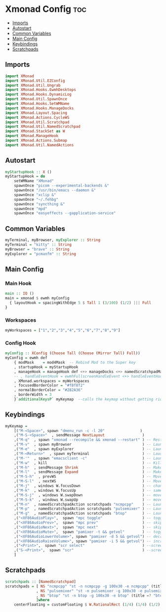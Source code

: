 #+PROPERTY: header-args :tangle xmonad.hs
* Xmonad Config    :toc:
  - [[#imports][Imports]]
  - [[#autostart][Autostart]]
  - [[#common-variables][Common Variables]]
  - [[#main-config][Main Config]]
  - [[#keybindings][Keybindings]]
  - [[#scratchpads][Scratchpads]]

** Imports
#+begin_src haskell
import XMonad
import XMonad.Util.EZConfig
import XMonad.Util.Ungrab
import XMonad.Hooks.EwmhDesktops
import XMonad.Hooks.DynamicLog
import XMonad.Util.SpawnOnce
import XMonad.Hooks.SetWMName
import XMonad.Hooks.ManageDocks
import XMonad.Layout.Spacing
import XMonad.Actions.CycleWS
import XMonad.Util.Scratchpad
import XMonad.Util.NamedScratchpad
import XMonad.StackSet as W
import XMonad.ManageHook
import XMonad.Actions.Submap
import XMonad.Util.NamedActions
#+end_src

** Autostart
#+begin_src haskell 
myStartupHook :: X ()
myStartupHook = do 
    setWMName "XMonad"
    spawnOnce "picom --experimental-backends &"
    spawnOnce "/usr/bin/emacs --daemon &"
    spawnOnce "xclip &"
    spawnOnce "~/.fehbg"
    spawnOnce "syncthing &"
    spawnOnce "mpd"
    spawnOnce "easyeffects --gapplication-service"
#+end_src


** Common Variables
#+begin_src haskell
myTerminal, myBrowser, myExplorer :: String
myTerminal = "kitty" :: String
myBrowser = "brave" :: String
myExplorer = "pcmanfm" :: String
#+end_src

** Main Config
*** Main Hook
#+begin_src haskell
main :: IO ()
main = xmonad $ ewmh myConfig
  { layoutHook = spacingWithEdge 5 $ Tall 1 (3/100) (1/2) ||| Full
}
#+end_src


*** Workspaces
#+begin_src haskell
myWorkspaces = ["1","2","3","4","5","6","7","8","9"]
#+end_src

*** Config Hook
#+begin_src haskell
myConfig :: XConfig (Choose Tall (Choose (Mirror Tall) Full))
myConfig = ewmh def
    { modMask    = mod4Mask  -- Rebind Mod to the Super key
    , startupHook = myStartupHook
    , manageHook = manageHook def <+> manageDocks <+> namedScratchpadManageHook scratchpads
    -- , handleEventHook = ewmhFullscreenHandleEvent <+> handleEventHook def
    , XMonad.workspaces = myWorkspaces
    , focusedBorderColor = "#f8f8f2"
    , normalBorderColor = "#282A36"
    , borderWidth = 3
    }`additionalKeysP` myKeymap  --calls the keymap without getting rid of the defaults cause i don't wont to reconfigure everything
#+end_src

** Keybindings
#+begin_src haskell
myKeymap =
    [("M-<Space>", spawn "dmenu_run -c -l 20"	             )
    ,("M-S-<Space>"  , sendMessage NextLayout                 )
    ,("M-q"  , spawn "xmonad --recompile && xmonad --restart" ) -- Restart Xmonad
    ,("M-v"  , spawn myBrowser                                ) -- Launches Web Browser
    ,("M-e"  , spawn myExplorer                               ) -- Launches File Explorer
    ,("M-<Return>"  , spawn myTerminal                        ) -- Lauches Terminal
    ,("M-'"  , spawn "emacsclient -c"                         ) -- Launches Emacs Client
    ,("M-w"  , kill			                                  ) -- Kills Window
    ,("M-h"  , sendMessage Shrink		                      ) -- Makes window smaller
    ,("M-l"  , sendMessage Expand		                      ) -- Makes it Bigger
    ,("M-S-h"  , prevWS		                                  ) -- Move to previous workspace (ie from 2 to 1)
    ,("M-S-l"  , nextWS		                                  ) -- Move to previous workspace (ie from 2 to 1)
    ,("M-j"  , windows W.focusDown		                      ) -- change window focus
    ,("M-k"  , windows W.focusUp		                      ) -- same thing different direction
    ,("M-S-j"  , windows W.swapDown		                      ) -- move window in layout/stack
    ,("M-S-k"  , windows W.swapUp		                      ) -- move in the other direction
    ,("M-n"  , namedScratchpadAction scratchpads "ncmpcpp"    ) -- Launches a scratchpad of my favourite music player N Curses Music Player Client ++
    ,("M-p"  , namedScratchpadAction scratchpads "pulsemixer" ) -- Launches scratchpad of pulsemixer to make quick and easy audio changes
    ,("M-g"  , namedScratchpadAction scratchpads "btop"       ) -- Launches scratchpad of btop to quickly see whats happening and kill processess
    ,("<XF86AudioPlay>",  spawn "mpc toggle"                  ) -- toggle play/pause mpd
    ,("<XF86AudioPrev>",  spawn "mpc prev"                    ) -- skip to previous song mpd
    ,("<XF86AudioNext>",  spawn "mpc next"                    ) -- skip to next song mpd
    ,("<XF86AudioMute>",  spawn "pamixer -t && getvol"        ) -- toggle mute
    ,("<XF86AudioLowerVolume>", spawn "pamixer -d 5 && getvol") -- decrease volume by 5%
    ,("<XF86AudioRaiseVolume>", spawn "pamixer -i 5 && getvol") -- increase volume by 5%
    ,("<Print>",  spawn "scr select"                          ) --screenshot selection with scrot script
    ,("S-<Print>",  spawn "scr"                               ) --screenshot of whole screen with scrot script
    ]
#+end_src

** Scratchpads
#+begin_src haskell
scratchpads :: [NamedScratchpad]
scratchpads = [ NS "ncmpcpp" "st -n ncmpcpp -g 100x30 -e ncmpcpp" (title =? "ncmpcpp") centerFloating
              , NS "pulsemixer" "st -n pulsemixer -g 100x30 -e pulsemixer" (title =? "pulsemixer") centerFloating
              , NS "btop" "st -n btop -g 100x30 -e btop" (title =? "btop") centerFloating
              ]where
    centerFloating = customFloating $ W.RationalRect (1/4) (1/4) (1/2) (1/2)
#+end_src
